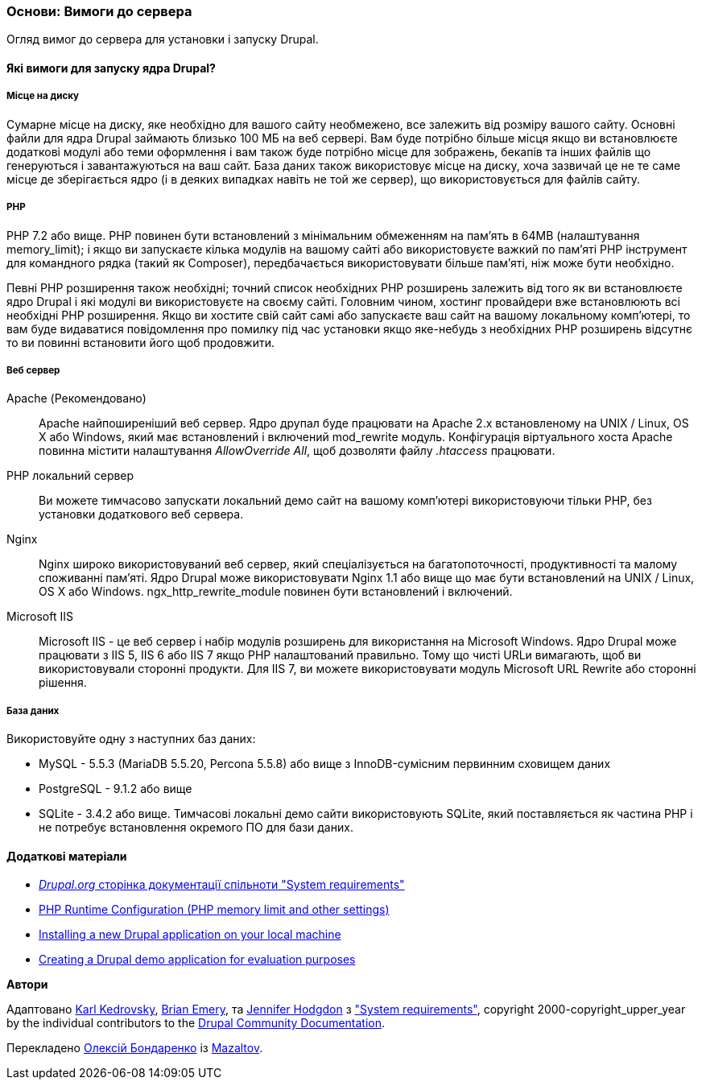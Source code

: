 [[install-requirements]]

=== Основи: Вимоги до сервера

[role="summary"]
Огляд вимог до сервера для установки і запуску Drupal.

(((Вимоги до установки, огляд)))
(((Вимоги до установки, місце на диску)))
(((Вимоги до установки, веб сервер)))
(((Вимоги до установки, база даних)))
(((Вимоги до установки, PHP мова програмування)))
(((Установка, ядро ​​Drupal)))
(((Ядро Drupal, Вимоги до установки)))
(((Місце на диску, Вимоги до установки)))
(((Веб сервер, Вимоги до установки)))
(((Apache веб сервер, вимоги до версії)))
(((Nginx веб сервер, вимоги до версії)))
(((Microsoft IIS веб сервер, вимоги до версії)))
(((База даних, вимоги до версії)))
(((MySQL база даних, вимоги до версії)))
(((PostgreSQL база даних, вимоги до версії)))
(((SQLight база даних, вимоги до версії)))
(((PHP мова програмування, вимоги до версії)))

// ==== Необхідні знання

==== Які вимоги для запуску ядра Drupal?

===== Місце на диску

Сумарне місце на диску, яке необхідно для вашого сайту необмежено, все
залежить від розміру вашого сайту. Основні файли для ядра Drupal займають близько 100 МБ
на веб сервері. Вам буде потрібно більше місця якщо ви встановлюєте додаткові модулі або
теми оформлення і вам також буде потрібно місце для зображень, бекапів та інших файлів що генеруються і завантажуються на ваш сайт. База даних також використовує місце на диску, хоча
зазвичай це не те саме місце де зберігається ядро (і в деяких випадках навіть не той же
сервер), що використовується для файлів сайту.

===== PHP

PHP 7.2 або вище. PHP повинен бути встановлений з мінімальним обмеженням на пам'ять в 64MB (налаштування memory_limit); і якщо ви
запускаєте кілька модулів на вашому сайті або використовуєте важкий по пам'яті PHP інструмент для командного рядка (такий як Composer), передбачається використовувати більше пам'яті, ніж може бути
необхідно.

Певні PHP розширення також необхідні; точний список необхідних PHP
розширень залежить від того як ви встановлюєте ядро Drupal і які модулі ви
використовуєте на своєму сайті. Головним чином, хостинг провайдери вже встановлюють всі
необхідні PHP розширення. Якщо ви хостите свій сайт самі або запускаєте ваш сайт
на вашому локальному комп'ютері, то вам буде видаватися повідомлення про помилку під час установки якщо яке-небудь
з необхідних PHP розширень відсутнє то ви повинні встановити його щоб
продовжити.

===== Веб сервер

Apache (Рекомендовано)::
  Apache найпоширеніший веб сервер. Ядро друпал буде працювати на
  Apache 2.x встановленому на UNIX / Linux, OS X або Windows, який має
  встановлений і включений mod_rewrite модуль. Конфігурація віртуального хоста Apache
  повинна містити налаштування _AllowOverride All_, щоб дозволяти файлу _.htaccess_
  працювати.
PHP локальний сервер::
  Ви можете тимчасово запускати локальний демо сайт на вашому комп'ютері використовуючи тільки PHP,
  без установки додаткового веб сервера.
Nginx::
  Nginx широко використовуваний веб сервер, який спеціалізується на багатопоточності,
  продуктивності та малому споживанні пам'яті. Ядро Drupal може використовувати Nginx 1.1 або
  вище що має бути встановлений на UNIX / Linux, OS X або Windows. ngx_http_rewrite_module
  повинен бути встановлений і включений.
Microsoft IIS::
  Microsoft IIS - це веб сервер і набір модулів розширень для використання
  на Microsoft Windows. Ядро Drupal може працювати з IIS 5, IIS 6 або IIS
  7 якщо PHP налаштований правильно. Тому що чисті URLи вимагають, щоб ви
  використовували сторонні продукти. Для IIS 7, ви можете використовувати модуль Microsoft URL
  Rewrite або сторонні рішення.

===== База даних

Використовуйте одну з наступних баз даних:

* MySQL - 5.5.3 (MariaDB 5.5.20, Percona 5.5.8) або вище з
InnoDB-сумісним первинним сховищем даних

* PostgreSQL - 9.1.2 або вище

* SQLite - 3.4.2 або вище. Тимчасові локальні демо сайти використовують SQLite, який
поставляється як частина PHP і не потребує встановлення окремого ПО для
бази даних.

//==== Пов'язані теми

==== Додаткові матеріали

* https://www.drupal.org/docs/system-requirements[_Drupal.org_ сторінка документації спільноти "System requirements"]
* https://secure.php.net/manual/en/configuration.php[PHP Runtime Configuration (PHP memory limit and other settings)]
* https://www.drupal.org/docs/official_docs/en/_local_development_guide.html[Installing a new Drupal application on your local machine]
* https://www.drupal.org/docs/official_docs/en/_evaluator_guide.html[Creating a Drupal demo application for evaluation purposes]


*Автори*

Адаптовано https://www.drupal.org/u/KarlKedrovsky[Karl Kedrovsky],
https://www.drupal.org/u/bemery987[Brian Emery], та
https://www.drupal.org/u/jhodgdon[Jennifer Hodgdon] з
https://www.drupal.org/docs/system-requirements["System requirements"],
copyright 2000-copyright_upper_year by the individual contributors to the
https://www.drupal.org/documentation[Drupal Community Documentation].

Перекладено https://www.drupal.org/u/alexmazaltov[Олексій Бондаренко] із
https://www.drupal.org/mazaltov[Mazaltov].